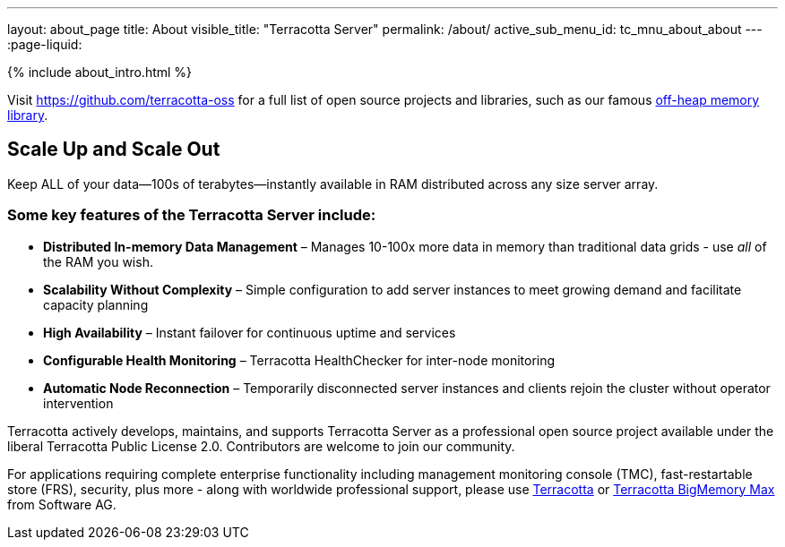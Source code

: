 ---
layout: about_page
title: About
visible_title: "Terracotta Server"
permalink: /about/
active_sub_menu_id: tc_mnu_about_about
---
:page-liquid:

++++
{% include about_intro.html %}
++++

Visit https://github.com/terracotta-oss for a full list of open source projects and libraries, such as our famous https://github.com/Terracotta-OSS/offheap-store[off-heap memory library].

## Scale Up and Scale Out

Keep ALL of your data—100s of terabytes—instantly available in RAM distributed across any size server array.


### Some key features of the Terracotta Server include:

* **Distributed In-memory Data Management** &ndash;  Manages 10-100x more data in memory than traditional data grids - use _all_ of the RAM you wish.
* **Scalability Without Complexity** &ndash;  Simple configuration to add server instances to meet growing demand and facilitate capacity planning
* **High Availability** &ndash;  Instant failover for continuous uptime and services
* **Configurable Health Monitoring** &ndash;  Terracotta HealthChecker for inter-node monitoring
* **Automatic Node Reconnection** &ndash;  Temporarily disconnected server instances and clients rejoin the cluster without operator intervention

Terracotta actively develops, maintains, and supports Terracotta Server as a professional open source project available under the liberal Terracotta Public License 2.0.  Contributors are welcome to join our community.

For applications requiring complete enterprise functionality including management monitoring console (TMC), fast-restartable store (FRS), security, plus more - along with worldwide professional support, please use https://www.softwareag.com/corporate/products/az/terracotta/default.html[Terracotta] or https://www.softwareag.com/corporate/products/az/terracotta_bigmemory/default.html[Terracotta BigMemory Max] from Software AG.
